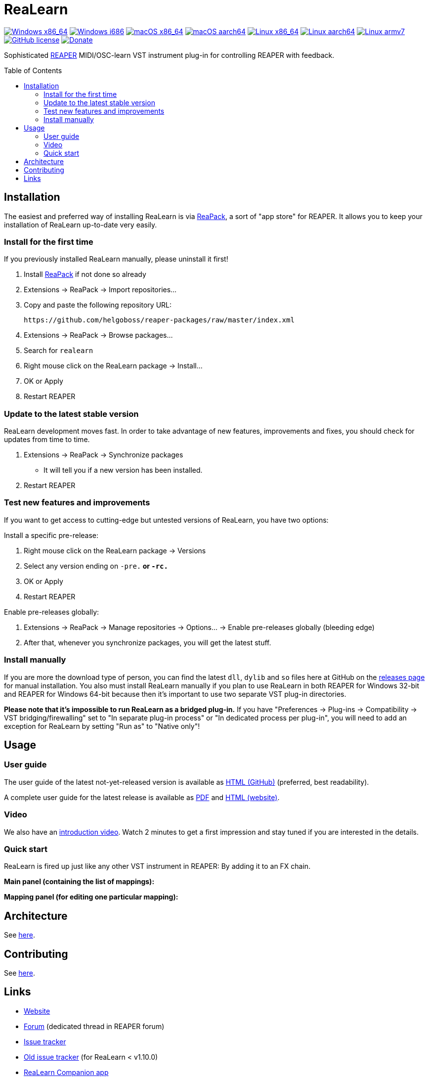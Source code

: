 = ReaLearn
:toc: preamble
:sectnumlevels: 2

image:https://github.com/helgoboss/realearn/actions/workflows/windows-x86_64.yml/badge.svg[Windows x86_64,link=https://github.com/helgoboss/realearn/actions/workflows/windows-x86_64.yml]
image:https://github.com/helgoboss/realearn/actions/workflows/windows-i686.yml/badge.svg[Windows i686,link=https://github.com/helgoboss/realearn/actions/workflows/windows-i686.yml]
image:https://github.com/helgoboss/realearn/actions/workflows/macos-x86_64.yml/badge.svg[macOS x86_64,link=https://github.com/helgoboss/realearn/actions/workflows/macos-x86_64.yml]
image:https://github.com/helgoboss/realearn/actions/workflows/macos-aarch64.yml/badge.svg[macOS aarch64,link=https://github.com/helgoboss/realearn/actions/workflows/macos-aarch64.yml]
image:https://github.com/helgoboss/realearn/actions/workflows/linux-x86_64.yml/badge.svg[Linux x86_64,link=https://github.com/helgoboss/realearn/actions/workflows/linux-x86_64.yml]
image:https://github.com/helgoboss/realearn/actions/workflows/linux-aarch64.yml/badge.svg[Linux aarch64,link=https://github.com/helgoboss/realearn/actions/workflows/linux-aarch64.yml]
image:https://github.com/helgoboss/realearn/actions/workflows/linux-armv7.yml/badge.svg[Linux armv7,link=https://github.com/helgoboss/realearn/actions/workflows/linux-armv7.yml]
image:https://img.shields.io/badge/license-GPL-blue.svg[GitHub license,link=https://raw.githubusercontent.com/helgoboss/realearn/master/LICENSE]
image:https://img.shields.io/badge/Donate-PayPal-orange.svg[Donate,link=https://www.paypal.com/cgi-bin/webscr?cmd=_s-xclick&hosted_button_id=9CTAK2KKA8Z2S&source=url]

Sophisticated https://www.reaper.fm/[REAPER] MIDI/OSC-learn VST instrument plug-in for controlling REAPER with feedback.

== Installation

The easiest and preferred way of installing ReaLearn is via https://reapack.com/[ReaPack], a
sort of "app store" for REAPER. It allows you to keep your installation of ReaLearn up-to-date very easily.

=== Install for the first time

If you previously installed ReaLearn manually, please uninstall it first!

. Install https://reapack.com/[ReaPack] if not done so already
. Extensions → ReaPack → Import repositories…
. Copy and paste the following repository URL:
+
 https://github.com/helgoboss/reaper-packages/raw/master/index.xml
+
. Extensions → ReaPack → Browse packages…
. Search for `realearn`
. Right mouse click on the ReaLearn package → Install…
. OK or Apply
. Restart REAPER

=== Update to the latest stable version

ReaLearn development moves fast. In order to take advantage of new features, improvements and fixes, you should check for updates from time to time.

. Extensions → ReaPack → Synchronize packages
** It will tell you if a new version has been installed.
. Restart REAPER

=== Test new features and improvements

If you want to get access to cutting-edge but untested versions of ReaLearn, you have two options:

Install a specific pre-release:

. Right mouse click on the ReaLearn package → Versions
. Select any version ending on `-pre.*` or `-rc.*`
. OK or Apply
. Restart REAPER

Enable pre-releases globally:

. Extensions → ReaPack → Manage repositories → Options… → Enable pre-releases globally (bleeding edge)
. After that, whenever you synchronize packages, you will get the latest stuff.

=== Install manually

If you are more the download type of person, you can find the latest `dll`, `dylib` and `so` files here at
GitHub on the https://github.com/helgoboss/realearn/releases[releases page] for manual installation.
You also must install ReaLearn manually if you plan to use ReaLearn in both REAPER for Windows 32-bit
and REAPER for Windows 64-bit because then it's important to use two separate VST plug-in directories.

*Please note that it's impossible to run ReaLearn as a bridged plug-in.* If you have
"Preferences → Plug-ins → Compatibility → VST bridging/firewalling" set to "In separate plug-in process" or
"In dedicated process per plug-in", you will need to add an exception for ReaLearn by setting "Run as" to
"Native only"!

== Usage

=== User guide
The user guide of the latest not-yet-released version is available as
https://github.com/helgoboss/realearn/blob/master/doc/user-guide.adoc[HTML (GitHub)] (preferred, best readability).

A complete user guide for the latest release is available as
https://github.com/helgoboss/realearn/releases/latest/download/realearn-user-guide.pdf[PDF] and
https://www.helgoboss.org/projects/realearn/user-guide[HTML (website)].

=== Video

We also have an https://www.youtube.com/watch?v=dUPyqYaIkYA[introduction video]. Watch 2 minutes to get a first
impression and stay tuned if you are interested in the details.

=== Quick start

ReaLearn is fired up just like any other VST instrument in REAPER: By adding it to an FX chain.

*Main panel (containing the list of mappings):*

*Mapping panel (for editing one particular mapping):*

== Architecture

See link:ARCHITECTURE.adoc[here].

== Contributing

See link:CONTRIBUTING.adoc[here].

== Links

* https://www.helgoboss.org/projects/realearn/[Website]
* http://forum.cockos.com/showthread.php?t=178015[Forum] (dedicated thread in REAPER forum)
* https://github.com/helgoboss/realearn/issues[Issue tracker]
* https://bitbucket.org/helgoboss/realearn/issues[Old issue tracker] (for ReaLearn &lt; v1.10.0)
* https://github.com/helgoboss/realearn-companion[ReaLearn Companion app]
